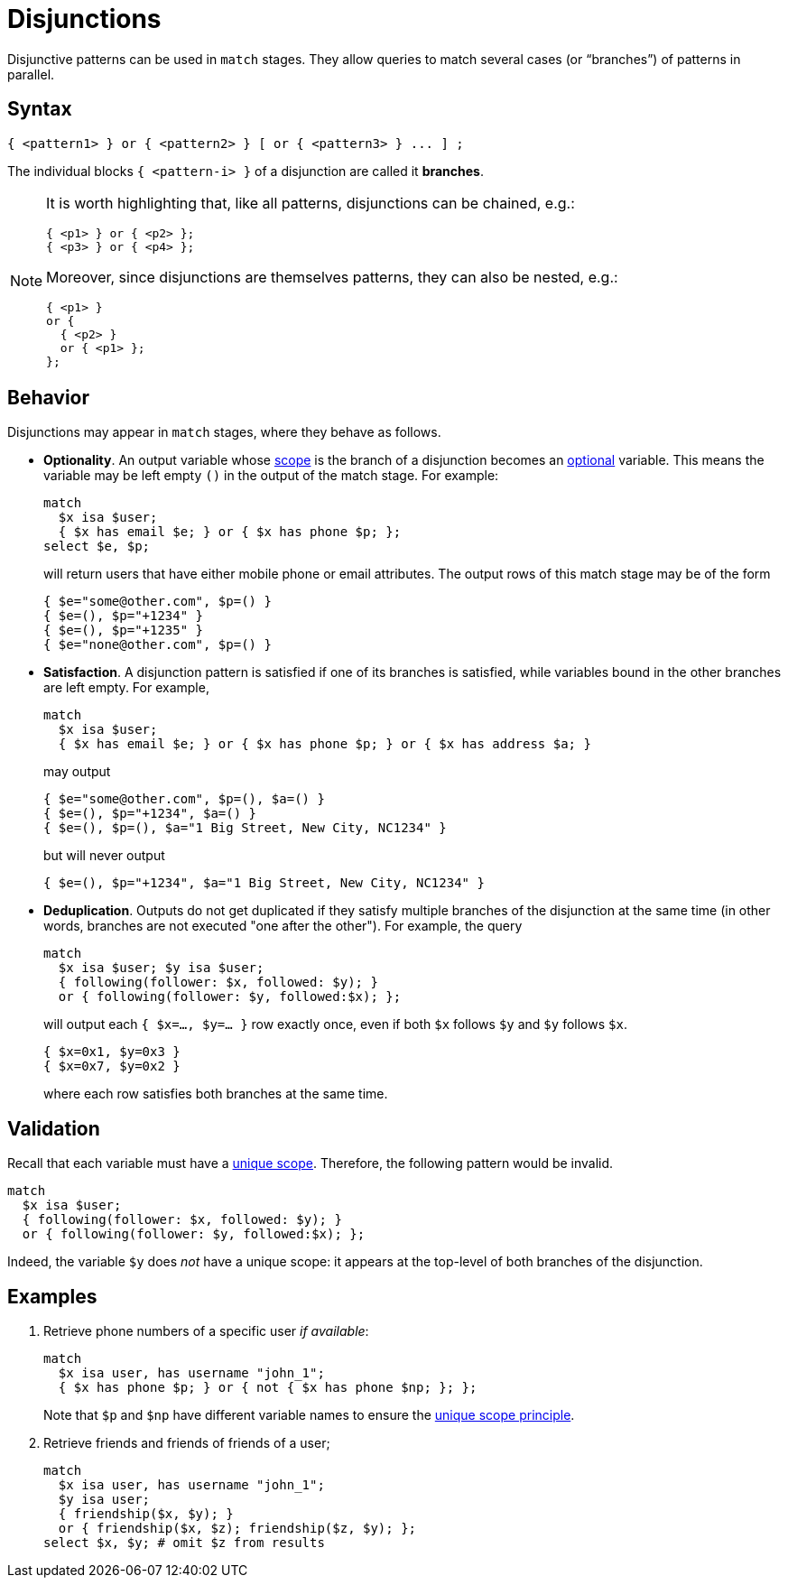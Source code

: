 = Disjunctions
:page-aliases: {page-version}@typeql::patterns/disjunction.adoc

Disjunctive patterns can be used in `match` stages. They allow queries to match several cases (or "`branches`") of patterns in parallel.

== Syntax

[,typeql]
----
{ <pattern1> } or { <pattern2> } [ or { <pattern3> } ... ] ;
----

The individual blocks `{ <pattern-i> }` of a disjunction are called it *branches*.

[NOTE]
====
It is worth highlighting that, like all patterns, disjunctions can be chained, e.g.:
[,typeql]
----
{ <p1> } or { <p2> };
{ <p3> } or { <p4> };
----
Moreover, since disjunctions are themselves patterns, they can also be nested, e.g.:
[,typeql]
----
{ <p1> }
or {
  { <p2> }
  or { <p1> };
};
----
====

== Behavior

Disjunctions may appear in `match` stages, where they behave as follows.

* *Optionality*. An output variable whose xref:{page-version}@typeql::patterns/index.adoc[scope] is the branch of a disjunction becomes an xref:{page-version}@typeql::data_model.adoc[optional] variable. This means the variable may be left empty `()` in the output of the match stage. For example:
+
--
[,typeql]
----
match
  $x isa $user;
  { $x has email $e; } or { $x has phone $p; };
select $e, $p;
----
will return users that have either mobile phone or email attributes. The output rows of this match stage may be of the form
----
{ $e="some@other.com", $p=() }
{ $e=(), $p="+1234" }
{ $e=(), $p="+1235" }
{ $e="none@other.com", $p=() }
----
--

* *Satisfaction*. A disjunction pattern is satisfied if one of its branches is satisfied, while variables bound in the other branches are left empty. For example,
+
--
[,typeql]
----
match
  $x isa $user;
  { $x has email $e; } or { $x has phone $p; } or { $x has address $a; }
----
may output
----
{ $e="some@other.com", $p=(), $a=() }
{ $e=(), $p="+1234", $a=() }
{ $e=(), $p=(), $a="1 Big Street, New City, NC1234" }
----
but will never output
----
{ $e=(), $p="+1234", $a="1 Big Street, New City, NC1234" }
----
--

* *Deduplication*. Outputs do not get duplicated if they satisfy multiple branches of the disjunction at the same time (in other words, branches are not executed "one after the other"). For example, the query
+
--
[,typeql]
----
match
  $x isa $user; $y isa $user;
  { following(follower: $x, followed: $y); }
  or { following(follower: $y, followed:$x); };
----
will output each `{ $x=..., $y=... }` row exactly once, even if both `$x` follows `$y` and `$y` follows `$x`.
----
{ $x=0x1, $y=0x3 }
{ $x=0x7, $y=0x2 }
----
where each row satisfies both branches at the same time.
--

== Validation

Recall that each variable must have a xref:{page-version}@typeql::patterns/index.adoc[unique scope]. Therefore, the following pattern would be invalid.
[,typeql]
----
match
  $x isa $user;
  { following(follower: $x, followed: $y); }
  or { following(follower: $y, followed:$x); };
----
Indeed, the variable `$y` does _not_ have a unique scope: it appears at the top-level of both branches of the disjunction.

== Examples

1. Retrieve phone numbers of a specific user _if available_:
+
--
[,typeql]
----
match
  $x isa user, has username "john_1";
  { $x has phone $p; } or { not { $x has phone $np; }; };
----
Note that `$p` and `$np` have different variable names to ensure the xref:{page-version}@typeql::patterns/index.adoc[unique scope principle].
--

1. Retrieve friends and friends of friends of a user;
+
--
[,typeql]
----
match
  $x isa user, has username "john_1";
  $y isa user;
  { friendship($x, $y); }
  or { friendship($x, $z); friendship($z, $y); };
select $x, $y; # omit $z from results
----
--